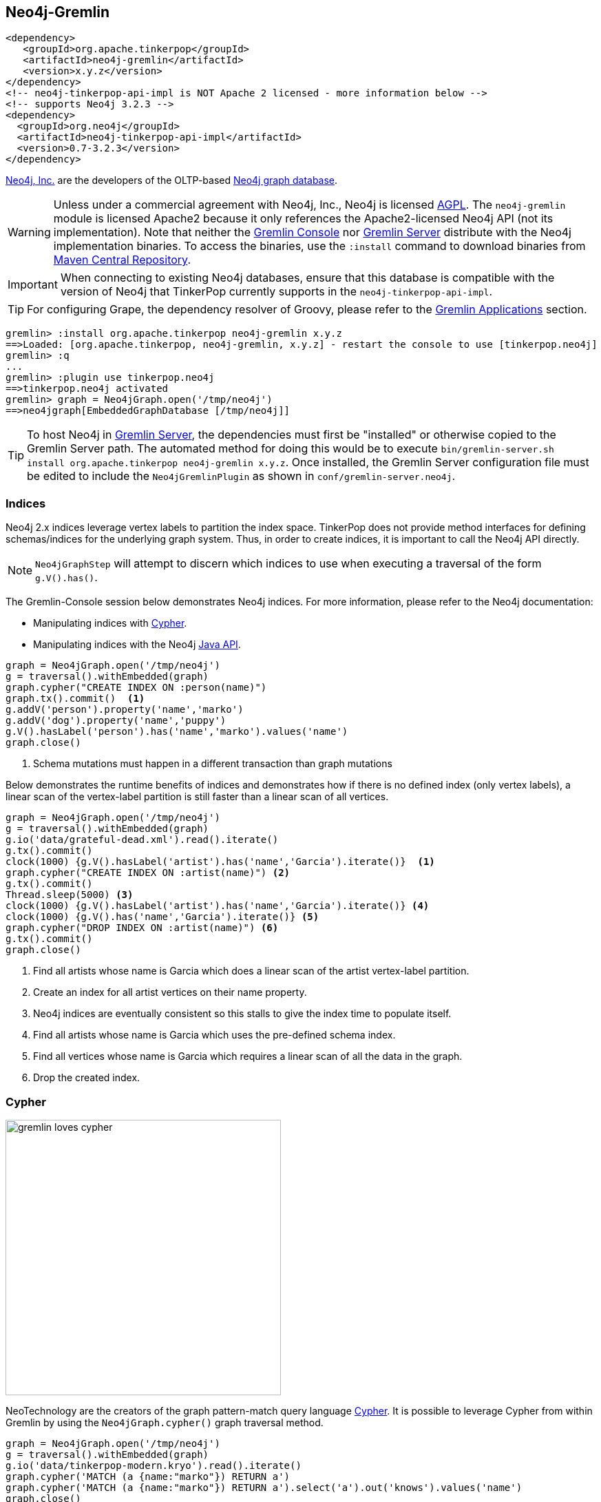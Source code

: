 ////
Licensed to the Apache Software Foundation (ASF) under one or more
contributor license agreements.  See the NOTICE file distributed with
this work for additional information regarding copyright ownership.
The ASF licenses this file to You under the Apache License, Version 2.0
(the "License"); you may not use this file except in compliance with
the License.  You may obtain a copy of the License at

  http://www.apache.org/licenses/LICENSE-2.0

Unless required by applicable law or agreed to in writing, software
distributed under the License is distributed on an "AS IS" BASIS,
WITHOUT WARRANTIES OR CONDITIONS OF ANY KIND, either express or implied.
See the License for the specific language governing permissions and
limitations under the License.
////
[[neo4j-gremlin]]
== Neo4j-Gremlin

[source,xml]
----
<dependency>
   <groupId>org.apache.tinkerpop</groupId>
   <artifactId>neo4j-gremlin</artifactId>
   <version>x.y.z</version>
</dependency>
<!-- neo4j-tinkerpop-api-impl is NOT Apache 2 licensed - more information below -->
<!-- supports Neo4j 3.2.3 -->
<dependency>
  <groupId>org.neo4j</groupId>
  <artifactId>neo4j-tinkerpop-api-impl</artifactId>
  <version>0.7-3.2.3</version>
</dependency>
----

link:http://neo4j.com[Neo4j, Inc.] are the developers of the OLTP-based link:http://neo4j.com[Neo4j graph database].

WARNING: Unless under a commercial agreement with Neo4j, Inc., Neo4j is licensed
link:http://en.wikipedia.org/wiki/Affero_General_Public_License[AGPL]. The `neo4j-gremlin` module is licensed Apache2
because it only references the Apache2-licensed Neo4j API (not its implementation). Note that neither the
<<gremlin-console,Gremlin Console>> nor <<gremlin-server,Gremlin Server>> distribute with the Neo4j implementation
binaries. To access the binaries, use the `:install` command to download binaries from
link:http://search.maven.org/[Maven Central Repository].

IMPORTANT: When connecting to existing Neo4j databases, ensure that this database is compatible with the version of
Neo4j that TinkerPop currently supports in the `neo4j-tinkerpop-api-impl`.

TIP: For configuring Grape, the dependency resolver of Groovy, please refer to the <<gremlin-applications,Gremlin Applications>> section.

[source,groovy]
----
gremlin> :install org.apache.tinkerpop neo4j-gremlin x.y.z
==>Loaded: [org.apache.tinkerpop, neo4j-gremlin, x.y.z] - restart the console to use [tinkerpop.neo4j]
gremlin> :q
...
gremlin> :plugin use tinkerpop.neo4j
==>tinkerpop.neo4j activated
gremlin> graph = Neo4jGraph.open('/tmp/neo4j')
==>neo4jgraph[EmbeddedGraphDatabase [/tmp/neo4j]]
----

TIP: To host Neo4j in <<gremlin-server,Gremlin Server>>, the dependencies must first be "installed" or otherwise
copied to the Gremlin Server path. The automated method for doing this would be to execute
`bin/gremlin-server.sh install org.apache.tinkerpop neo4j-gremlin x.y.z`. Once installed, the Gremlin Server
configuration file must be edited to include the `Neo4jGremlinPlugin` as shown in `conf/gremlin-server.neo4j`.

=== Indices

Neo4j 2.x indices leverage vertex labels to partition the index space. TinkerPop does not provide method interfaces
for defining schemas/indices for the underlying graph system. Thus, in order to create indices, it is important to
call the Neo4j API directly.

NOTE: `Neo4jGraphStep` will attempt to discern which indices to use when executing a traversal of the form `g.V().has()`.

The Gremlin-Console session below demonstrates Neo4j indices. For more information, please refer to the Neo4j documentation:

* Manipulating indices with link:http://neo4j.com/docs/developer-manual/current/#query-schema-index[Cypher].
* Manipulating indices with the Neo4j link:http://neo4j.com/docs/stable/tutorials-java-embedded-new-index.html[Java API].

[gremlin-groovy]
----
graph = Neo4jGraph.open('/tmp/neo4j')
g = traversal().withEmbedded(graph)
graph.cypher("CREATE INDEX ON :person(name)")
graph.tx().commit()  <1>
g.addV('person').property('name','marko')
g.addV('dog').property('name','puppy')
g.V().hasLabel('person').has('name','marko').values('name')
graph.close()
----

<1> Schema mutations must happen in a different transaction than graph mutations

Below demonstrates the runtime benefits of indices and demonstrates how if there is no defined index (only vertex
labels), a linear scan of the vertex-label partition is still faster than a linear scan of all vertices.

[gremlin-groovy]
----
graph = Neo4jGraph.open('/tmp/neo4j')
g = traversal().withEmbedded(graph)
g.io('data/grateful-dead.xml').read().iterate()
g.tx().commit()
clock(1000) {g.V().hasLabel('artist').has('name','Garcia').iterate()}  <1>
graph.cypher("CREATE INDEX ON :artist(name)") <2>
g.tx().commit()
Thread.sleep(5000) <3>
clock(1000) {g.V().hasLabel('artist').has('name','Garcia').iterate()} <4>
clock(1000) {g.V().has('name','Garcia').iterate()} <5>
graph.cypher("DROP INDEX ON :artist(name)") <6>
g.tx().commit()
graph.close()
----

<1> Find all artists whose name is Garcia which does a linear scan of the artist vertex-label partition.
<2> Create an index for all artist vertices on their name property.
<3> Neo4j indices are eventually consistent so this stalls to give the index time to populate itself.
<4> Find all artists whose name is Garcia which uses the pre-defined schema index.
<5> Find all vertices whose name is Garcia which requires a linear scan of all the data in the graph.
<6> Drop the created index.

=== Cypher

image::gremlin-loves-cypher.png[width=400]

NeoTechnology are the creators of the graph pattern-match query language link:https://neo4j.com/developer/cypher-query-language/[Cypher].
It is possible to leverage Cypher from within Gremlin by using the `Neo4jGraph.cypher()` graph traversal method.

[gremlin-groovy]
----
graph = Neo4jGraph.open('/tmp/neo4j')
g = traversal().withEmbedded(graph)
g.io('data/tinkerpop-modern.kryo').read().iterate()
graph.cypher('MATCH (a {name:"marko"}) RETURN a')
graph.cypher('MATCH (a {name:"marko"}) RETURN a').select('a').out('knows').values('name')
graph.close()
----

Thus, like <<match-step,`match()`>>-step in Gremlin, it is possible to do a declarative pattern match and then move
back into imperative Gremlin.

TIP: For those developers using <<gremlin-server,Gremlin Server>> against Neo4j, it is possible to do Cypher queries
by simply placing the Cypher string in `graph.cypher(...)` before submission to the server.

=== Multi-Label

TinkerPop requires every `Element` to have a single, immutable string label (i.e. a `Vertex`, `Edge`, and
`VertexProperty`). In Neo4j, a `Node` (vertex) can have an
link:http://neo4j.com/docs/developer-manual/current/#graphdb-neo4j-labels[arbitrary number of labels] while a `Relationship`
(edge) can have one and only one. Furthermore, in Neo4j, `Node` labels are mutable while `Relationship` labels are
not. In order to handle this mismatch, three `Neo4jVertex` specific methods exist in Neo4j-Gremlin.

[source,java]
public Set<String> labels() // get all the labels of the vertex
public void addLabel(String label) // add a label to the vertex
public void removeLabel(String label) // remove a label from the vertex

An example use case is presented below.

[gremlin-groovy]
----
graph = Neo4jGraph.open('/tmp/neo4j')
g = traversal().withEmbedded(graph)
vertex = (Neo4jVertex) g.addV('human::animal').next() <1>
vertex.label() <2>
vertex.labels() <3>
vertex.addLabel('organism') <4>
vertex.label()
vertex.removeLabel('human') <5>
vertex.labels()
vertex.addLabel('organism') <6>
vertex.labels()
vertex.removeLabel('human') <7>
vertex.label()
g.V().has(label,'organism') <8>
g.V().has(label,of('organism')) <9>
g.V().has(label,of('organism')).has(label,of('animal'))
g.V().has(label,of('organism').and(of('animal')))
graph.close()
----

<1> Typecasting to a `Neo4jVertex` is only required in Java.
<2> The standard `Vertex.label()` method returns all the labels in alphabetical order concatenated using `::`.
<3> `Neo4jVertex.labels()` method returns the individual labels as a set.
<4> `Neo4jVertex.addLabel()` method adds a single label.
<5> `Neo4jVertex.removeLabel()` method removes a single label.
<6> Labels are unique and thus duplicate labels don't exist.
<7> If a label that does not exist is removed, nothing happens.
<8> `P.eq()` does a full string match and should only be used if multi-labels are not leveraged.
<9> `LabelP.of()` is specific to `Neo4jGraph` and used for multi-label matching.

IMPORTANT: `LabelP.of()` is only required if multi-labels are leveraged. `LabelP.of()` is used when
filtering/looking-up vertices by their label(s) as the standard `P.eq()` does a direct match on the `::`-representation
of `vertex.label()`

=== Configuration

The previous examples showed how to create a `Neo4jGraph` with the default configuration, but Neo4j has many other
options to initialize it that are native to Neo4j. In order to expose those, `Neo4jGraph` has an `open(Configuration)`
method which takes a standard Apache Configuration object. The same can be said of the standard method for creating
`Graph` instances with `GraphFactory`. Each configuration key that Neo4j has must simply be prefixed with
`gremlin.neo4j.conf.` and the suffix configuration key will be passed through to Neo4j.

NOTE: Gremlin Server uses `GraphFactory` to instantiate the `Graph` instances it manages, so the example below is also
relevant for that purpose as well.

For example, a standard configuration file called `neo4j.properties` that sets the Neo4j
`dbms.index_sampling.background_enabled` setting might look like:

[source,properties]
----
gremlin.graph=org.apache.tinkerpop.gremlin.neo4j.structure.Neo4jGraph
gremlin.neo4j.directory=/tmp/neo4j
gremlin.neo4j.conf.dbms.index_sampling.background_enabled=true
----

which can then be used as follows:

[source,text]
----
gremlin> graph = GraphFactory.open('neo4j.properties')
==>neo4jgraph[community single [/tmp/neo4j]]
gremlin> g = traversal().withEmbedded(graph)
==>graphtraversalsource[neo4jgraph[community single [/tmp/neo4j]], standard]
----

Having this ability to set standard Neo4j configurations makes it possible to better control the initialization of
Neo4j itself and provides the ability to enable certain features that would not otherwise be accessible.

=== Bolt Configuration

While `Neo4jGraph` enables Gremlin based queries, users may find it helpful to also be able to connect to that graph
with native Neo4j drivers and other tools from that space. It is possible to enable the
link:https://boltprotocol.org/[Bolt Protocol] as a way to do this:

[source,properties]
----
gremlin.graph=org.apache.tinkerpop.gremlin.neo4j.structure.Neo4jGraph
gremlin.neo4j.directory=/tmp/neo4j
gremlin.neo4j.conf.dbms.connector.0.type=BOLT
gremlin.neo4j.conf.dbms.connector.0.enabled=true
gremlin.neo4j.conf.dbms.connector.0.address=localhost:7687
----

This configuration is especially relevant to Gremlin Server where one might want to connect to the same graph instance
with both Gremlin and Cypher.

[source,text]
----
gremlin> :install org.neo4j.driver neo4j-java-driver 1.7.2
==>Loaded: [org.neo4j.driver, neo4j-java-driver, 1.7.2]
... // restart Gremlin Console
gremlin> import org.neo4j.driver.v1.*
==>org.apache.tinkerpop.gremlin.structure.*, org.apache.tinkerpop.gremlin.structure.util.*, ... org.neo4j.driver.v1.*
gremlin> driver = GraphDatabase.driver( "bolt://localhost:7687", AuthTokens.basic("neo4j", "neo4j"))
Oct 28, 2019 3:28:20 PM org.neo4j.driver.internal.logging.JULogger info
INFO: Direct driver instance 1385140107 created for server address localhost:7687
==>org.neo4j.driver.internal.InternalDriver@528f8f8b
gremlin> session = driver.session()
==>org.neo4j.driver.internal.NetworkSession@f3fcd59
gremlin> session.run( "CREATE (a:person {name: {name}, age: {age}})",
......1>                 Values.parameters("name", "stephen", "age", 29))
gremlin> :remote connect tinkerpop.server conf/remote.yaml
==>Configured localhost/127.0.0.1:8182
gremlin> :remote console
==>All scripts will now be sent to Gremlin Server - [localhost/127.0.0.1:8182] - type ':remote console' to return to local mode
gremlin> g.V().elementMap()
==>{id=0, label=person, name=stephen, age=29}
----

=== High Availability Configuration

image:neo4j-ha.png[width=400,float=right] TinkerPop supports running Neo4j with its fault tolerant master-slave
replication configuration, referred to as its
link:http://neo4j.com/docs/operations-manual/current/#_neo4j_cluster_install[High Availability (HA) cluster]. From the
TinkerPop perspective, configuring for HA is not that different than configuring for embedded mode as shown above. The
main difference is the usage of HA configuration options that enable the cluster. Once connected to a cluster, usage
from the TinkerPop perspective is largely the same.

In configuring for HA the most important thing to realize is that all Neo4j HA settings are simply passed through the
TinkerPop configuration settings given to the `GraphFactory.open()` or `Neo4j.open()` methods. For example, to
provide the all-important `ha.server_id` configuration option through TinkerPop, simply prefix that key with the
TinkerPop Neo4j key of `gremlin.neo4j.conf`.

The following properties demonstrates one of the three configuration files required to setup a simple three node HA
cluster on the same machine instance:

[source,properties]
----
gremlin.graph=org.apache.tinkerpop.gremlin.neo4j.structure.Neo4jGraph
gremlin.neo4j.directory=/tmp/neo4j.server1
gremlin.neo4j.conf.ha.server_id=1
gremlin.neo4j.conf.ha.initial_hosts=localhost:5001\,localhost:5002\,localhost:5003
gremlin.neo4j.conf.ha.host.coordination=localhost:5001
gremlin.neo4j.conf.ha.host.data=localhost:6001
----

Assuming the intent is to configure this cluster completely within TinkerPop (perhaps within three separate Gremlin
Server instances), the other two configuration files will be quite similar. The second will be:

[source,properties]
----
gremlin.graph=org.apache.tinkerpop.gremlin.neo4j.structure.Neo4jGraph
gremlin.neo4j.directory=/tmp/neo4j.server2
gremlin.neo4j.conf.ha.server_id=2
gremlin.neo4j.conf.ha.initial_hosts=localhost:5001\,localhost:5002\,localhost:5003
gremlin.neo4j.conf.ha.host.coordination=localhost:5002
gremlin.neo4j.conf.ha.host.data=localhost:6002
----

and the third will be:

[source,properties]
----
gremlin.graph=org.apache.tinkerpop.gremlin.neo4j.structure.Neo4jGraph
gremlin.neo4j.directory=/tmp/neo4j.server3
gremlin.neo4j.conf.ha.server_id=3
gremlin.neo4j.conf.ha.initial_hosts=localhost:5001\,localhost:5002\,localhost:5003
gremlin.neo4j.conf.ha.host.coordination=localhost:5003
gremlin.neo4j.conf.ha.host.data=localhost:6003
----

IMPORTANT: The backslashes in the values provided to `gremlin.neo4j.conf.ha.initial_hosts` prevent that configuration
setting as being interpreted as a `List`.

Create three separate Gremlin Server configuration files and point each at one of these Neo4j files. Since these Gremlin
Server instances will be running on the same machine, ensure that each Gremlin Server instance has a unique `port`
setting in that Gremlin Server configuration file. Start each Gremlin Server instance to bring the HA cluster online.

NOTE: `Neo4jGraph` instances will block until all nodes join the cluster.

Neither Gremlin Server nor Neo4j will share transactions across the cluster. Be sure to either use Gremlin Server
managed transactions or, if using a session without that option, ensure that all requests are being routed to the
same server.

This example discussed use of Gremlin Server to demonstrate the HA configuration, but it is also easy to setup with
three Gremlin Console instances. Simply start three Gremlin Console instances and use `GraphFactory` to read those
configuration files to form the cluster. Furthermore, keep in mind that it is possible to have a Gremlin Console join
a cluster handled by two Gremlin Servers or Neo4j Enterprise. The only limits as to how the configuration can be
utilized are prescribed by Neo4j itself. Please refer to their
link:http://neo4j.com/docs/operations-manual/current/#ha-setup-tutorial[documentation] for more information on how
this feature works.
